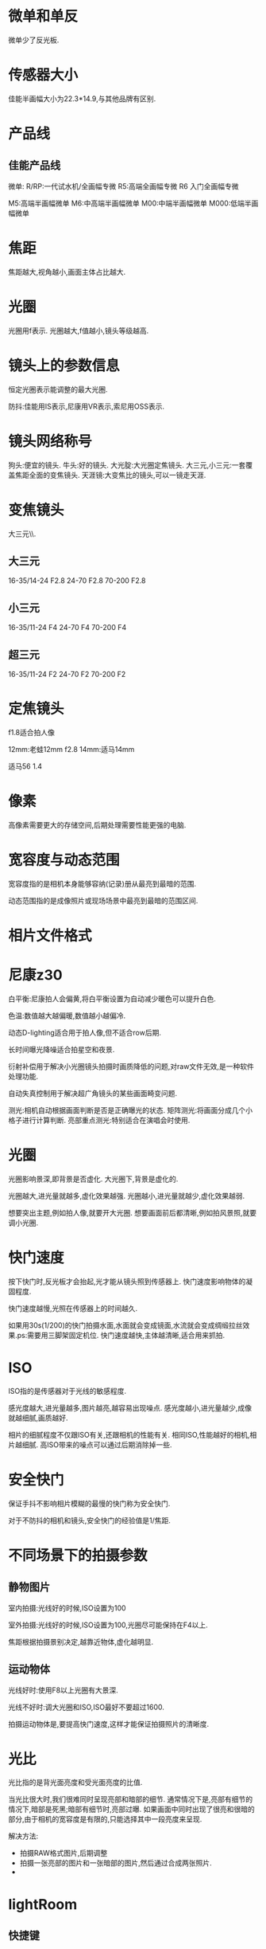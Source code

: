 * 微单和单反
微单少了反光板.
#+DOWNLOADED: screenshot @ 2023-09-25 20:54:41
[[file:images/摄影/微单和单反/2023-09-25_20-54-41_screenshot.png]]

* 传感器大小
佳能半画幅大小为22.3*14.9,与其他品牌有区别.
#+DOWNLOADED: screenshot @ 2023-09-25 20:58:11
[[file:images/摄影/传感器大小/2023-09-25_20-58-11_screenshot.png]]

* 产品线
** 佳能产品线
微单:
R/RP:一代试水机/全画幅专微
R5:高端全画幅专微
R6 入门全画幅专微

M5:高端半画幅微单
M6:中高端半画幅微单
M00:中端半画幅微单
M000:低端半画幅微单
* 焦距
焦距越大,视角越小,画面主体占比越大.
#+DOWNLOADED: screenshot @ 2023-09-25 21:51:33
[[file:images/摄影/焦距/2023-09-25_21-51-33_screenshot.png]]

* 光圈
光圈用f表示.
光圈越大,f值越小,镜头等级越高.
* 镜头上的参数信息
恒定光圈表示能调整的最大光圈.

防抖:佳能用IS表示,尼康用VR表示,索尼用OSS表示.
#+DOWNLOADED: screenshot @ 2023-09-25 22:03:37
[[file:images/摄影/镜头上的参数信息/2023-09-25_22-03-37_screenshot.png]]

* 镜头网络称号
狗头:便宜的镜头.
牛头:好的镜头.
大光腚:大光圈定焦镜头.
大三元,小三元:一套覆盖焦距全面的变焦镜头.
天涯镜:大变焦比的镜头,可以一镜走天涯.
* 变焦镜头
大三元\\小三元气\\超三元的区别在于光圈的不同.
** 大三元
16-35/14-24 F2.8
24-70 F2.8
70-200 F2.8
** 小三元
16-35/11-24 F4
24-70 F4
70-200 F4
** 超三元
16-35/11-24 F2
24-70 F2
70-200 F2
* 定焦镜头
f1.8适合拍人像

12mm:老蛙12mm f2.8
14mm:适马14mm

适马56 1.4
* 像素
高像素需要更大的存储空间,后期处理需要性能更强的电脑.
* 宽容度与动态范围
宽容度指的是相机本身能够容纳(记录)册从最亮到最暗的范围.

动态范围指的是成像照片或现场场景中最亮到最暗的范围区间.
* 相片文件格式

#+DOWNLOADED: screenshot @ 2023-09-25 22:58:08
[[file:images/摄影/相片文件格式/2023-09-25_22-58-08_screenshot.png]]
* 尼康z30
白平衡:尼康拍人会偏黄,将白平衡设置为自动减少暖色可以提升白色.

色温:数值越大越偏暖,数值越小越偏冷.

动态D-lighting适合用于拍人像,但不适合row后期.

长时间曝光降噪适合拍星空和夜景.

衍射补偿用于解决小光圈镜头拍摄时画质降低的问题,对raw文件无效,是一种软件处理功能.

自动失真控制用于解决超广角镜头的某些画面畸变问题.

测光:相机自动根据画面判断是否是正确曝光的状态.
矩阵测光:将画面分成几个小格子进行计算判断.
亮部重点测光:特别适合在演唱会时使用.

* 光圈
光圈影响景深,即背景是否虚化.
大光圈下,背景是虚化的.

光圈越大,进光量就越多,虚化效果越强.
光圈越小,进光量就越少,虚化效果越弱.

想要突出主题,例如拍人像,就要开大光圈.
想要画面前后都清晰,例如拍风景照,就要调小光圈.

* 快门速度
按下快门时,反光板才会抬起,光才能从镜头照到传感器上.
快门速度影响物体的凝固程度.

快门速度越慢,光照在传感器上的时间越久.

如果用30s(1/200)的快门拍摄水面,水面就会变成镜面,水流就会变成绸缎拉丝效果.ps:需要用三脚架固定机位.
快门速度越快,主体越清晰,适合用来抓拍.

#+DOWNLOADED: screenshot @ 2023-09-28 23:06:08
[[file:images/摄影/快门速度/2023-09-28_23-06-08_screenshot.png]]


#+DOWNLOADED: screenshot @ 2023-09-28 23:11:32
 [[file:images/摄影/快门速度/2023-09-28_23-11-32_screenshot.png]]

#+DOWNLOADED: screenshot @ 2023-09-28 23:11:40
[[file:images/摄影/快门速度/2023-09-28_23-11-40_screenshot.png]]

* ISO
ISO指的是传感器对于光线的敏感程度.

感光度越大,进光量越多,图片越亮,越容易出现噪点.
感光度越小,进光量越少,成像就越细腻,画质越好.

相片的细腻程度不仅跟ISO有关,还跟相机的性能有关.
相同ISO,性能越好的相机,相片越细腻.
高ISO带来的噪点可以通过后期消除掉一些.

* 安全快门
保证手抖不影响相片模糊的最慢的快门称为安全快门.

对于不防抖的相机和镜头,安全快门的经验值是1/焦距.

* 不同场景下的拍摄参数
** 静物图片
室内拍摄:光线好的时候,ISO设置为100

室外拍摄:光线好的时候,ISO设置为100,光圈尽可能保持在F4以上.

焦距根据拍摄景别决定,越靠近物体,虚化越明显.
** 运动物体
光线好时:使用F8以上光圈有大景深.

光线不好时:调大光圈和ISO,ISO最好不要超过1600.

拍摄运动物体是,要提高快门速度,这样才能保证拍摄照片的清晰度.
* 光比
光比指的是背光面亮度和受光面亮度的比值.

当光比很大时,我们很难同时呈现亮部和暗部的细节.
通常情况下是,亮部有细节的情况下,暗部是死黑;暗部有细节时,亮部过曝.
如果画面中同时出现了很亮和很暗的部分,由于相机的宽容度是有限的,只能选择其中一段亮度来呈现.

解决方法:
- 拍摄RAW格式图片,后期调整
- 拍摄一张亮部的图片和一张暗部的图片,然后通过合成两张照片.
-

* lightRoom
** 快捷键
数字0-5:不同的星级评价
数字6-9:红色标签,黄色标签,绿色标签,蓝色标签

** 修改图片
双击曝光度可以恢复原始设置

可以借助直方图，看哪个地方曝光，红点点是曝光了白色失去细节，蓝点点是黑色失去细节，3. 对比度，正午阳光有点强，就可以给拉回来一点点。

色调曲线调完以后可以点左上角的小点点，来看前后差别。按y键可以对比

校准,蒂芙尼色调.
红色拉倒50 蓝色拉倒-50.
发现饱和度有点高，就可以把蓝颜色的饱和度拉下来，红色的饱和度也拉下来一点。
橙蓝色对比峰。
